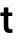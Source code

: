 SplineFontDB: 3.2
FontName: Untitled46
FullName: Untitled46
FamilyName: Untitled46
Weight: Regular
Copyright: Copyright (c) 2020, Krister Olsson
UComments: "2020-3-9: Created with FontForge (http://fontforge.org)"
Version: 001.000
ItalicAngle: 0
UnderlinePosition: -100
UnderlineWidth: 50
Ascent: 800
Descent: 200
InvalidEm: 0
LayerCount: 2
Layer: 0 0 "Back" 1
Layer: 1 0 "Fore" 0
XUID: [1021 974 -843815378 6401461]
OS2Version: 0
OS2_WeightWidthSlopeOnly: 0
OS2_UseTypoMetrics: 1
CreationTime: 1583816345
ModificationTime: 1583816345
OS2TypoAscent: 0
OS2TypoAOffset: 1
OS2TypoDescent: 0
OS2TypoDOffset: 1
OS2TypoLinegap: 0
OS2WinAscent: 0
OS2WinAOffset: 1
OS2WinDescent: 0
OS2WinDOffset: 1
HheadAscent: 0
HheadAOffset: 1
HheadDescent: 0
HheadDOffset: 1
OS2Vendor: 'PfEd'
DEI: 91125
Encoding: ISO8859-1
UnicodeInterp: none
NameList: AGL For New Fonts
DisplaySize: -48
AntiAlias: 1
FitToEm: 0
BeginChars: 256 1

StartChar: t
Encoding: 116 116 0
Width: 339
Flags: HW
LayerCount: 2
Fore
SplineSet
312 92 m 1
 312 3 l 1
 291.333333333 -3 270 -6 248 -6 c 0
 194 -6 154.833333333 6.16666666667 130.5 30.5 c 128
 106.166666667 54.8333333333 94 94.6666666667 94 150 c 2
 94 421 l 1
 9 421 l 1
 9 508 l 1
 94 508 l 1
 94 635 l 1
 208 635 l 1
 208 508 l 1
 307 508 l 1
 307 421 l 1
 208 421 l 1
 208 167 l 2
 208 138.333333333 213.333333333 117.833333333 224 105.5 c 128
 234.666666667 93.1666666667 252.333333333 87 277 87 c 0
 291.666666667 87 303.333333333 88.6666666667 312 92 c 1
EndSplineSet
EndChar
EndChars
EndSplineFont
